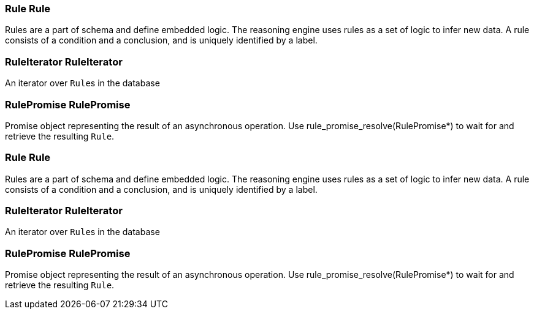 [#_Rule_Rule]
=== Rule Rule



Rules are a part of schema and define embedded logic. The reasoning engine uses rules as a set of logic to infer new data. A rule consists of a condition and a conclusion, and is uniquely identified by a label.

[#_RuleIterator_RuleIterator]
=== RuleIterator RuleIterator



An iterator over ``Rule``s in the database

[#_RulePromise_RulePromise]
=== RulePromise RulePromise



Promise object representing the result of an asynchronous operation. Use rule_promise_resolve(RulePromise*) to wait for and retrieve the resulting ``Rule``.

[#_Rule_Rule]
=== Rule Rule



Rules are a part of schema and define embedded logic. The reasoning engine uses rules as a set of logic to infer new data. A rule consists of a condition and a conclusion, and is uniquely identified by a label.

[#_RuleIterator_RuleIterator]
=== RuleIterator RuleIterator



An iterator over ``Rule``s in the database

[#_RulePromise_RulePromise]
=== RulePromise RulePromise



Promise object representing the result of an asynchronous operation. Use rule_promise_resolve(RulePromise*) to wait for and retrieve the resulting ``Rule``.

